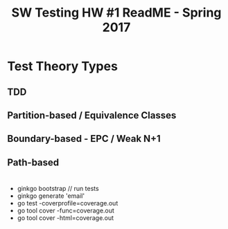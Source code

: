 #+TITLE: SW Testing HW #1 ReadME - Spring 2017 

* Test Theory Types
** TDD
** Partition-based / Equivalence Classes
** Boundary-based - EPC / Weak N+1
** Path-based 

* 
  - ginkgo bootstrap // run tests
  - ginkgo generate 'email'
  - go test -coverprofile=coverage.out
  - go tool cover -func=coverage.out
  - go tool cover -html=coverage.out
